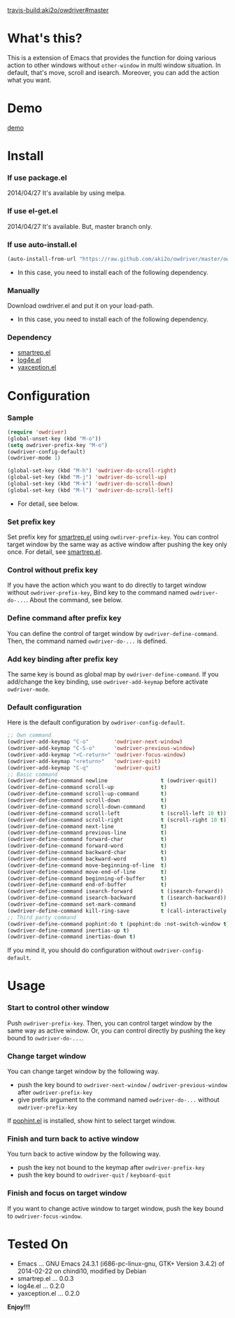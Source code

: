 #+OPTIONS: toc:nil

[[travis-build:aki2o/owdriver#master]]

* What's this?
  
  This is a extension of Emacs that provides the function for doing various action to
  other windows without =other-window= in multi window situation.  
  In default, that's move, scroll and isearch.  
  Moreover, you can add the action what you want.  


* Demo

  [[file:image/demo.gif][demo]]


* Install
  
*** If use package.el

    2014/04/27 It's available by using melpa.
    
*** If use el-get.el

    2014/04/27 It's available. But, master branch only.

*** If use auto-install.el
    
    #+BEGIN_SRC lisp
(auto-install-from-url "https://raw.github.com/aki2o/owdriver/master/owdriver.el")
    #+END_SRC
    
    - In this case, you need to install each of the following dependency.
      
*** Manually
    
    Download owdriver.el and put it on your load-path.  
    
    - In this case, you need to install each of the following dependency.
      
*** Dependency

    - [[https://github.com/myuhe/smartrep.el][smartrep.el]]
    - [[https://github.com/aki2o/log4e][log4e.el]]
    - [[https://github.com/aki2o/yaxception][yaxception.el]]
      
      
* Configuration
  
*** Sample

    #+BEGIN_SRC lisp
(require 'owdriver)
(global-unset-key (kbd "M-o"))
(setq owdriver-prefix-key "M-o")
(owdriver-config-default)
(owdriver-mode 1)

(global-set-key (kbd "M-h") 'owdriver-do-scroll-right)
(global-set-key (kbd "M-j") 'owdriver-do-scroll-up)
(global-set-key (kbd "M-k") 'owdriver-do-scroll-down)
(global-set-key (kbd "M-l") 'owdriver-do-scroll-left)
    #+END_SRC

    - For detail, see below.

*** Set prefix key

    Set prefix key for [[https://github.com/myuhe/smartrep.el][smartrep.el]] using =owdirver-prefix-key=.  
    You can control target window by the same way as active window after pushing the key only once.  
    For detail, see [[https://github.com/myuhe/smartrep.el][smartrep.el]].  

*** Control without prefix key

    If you have the action which you want to do directly to target window without =owdriver-prefix-key=,  
    Bind key to the command named =owdriver-do-...=.  
    About the command, see below.  

*** Define command after prefix key

    You can define the control of target window by =owdriver-define-command=.  
    Then, the command named =owdriver-do-...= is defined.

*** Add key binding after prefix key

    The same key is bound as global map by =owdriver-define-command=.  
    If you add/change the key binding, use =owdriver-add-keymap= before activate =owdriver-mode=.  

*** Default configuration

    Here is the default configuration by =owdriver-config-default=.  

    #+BEGIN_SRC lisp
  ;; Own command
  (owdriver-add-keymap "C-o"        'owdriver-next-window)
  (owdriver-add-keymap "C-S-o"      'owdriver-previous-window)
  (owdriver-add-keymap "<C-return>" 'owdriver-focus-window)
  (owdriver-add-keymap "<return>"   'owdriver-quit)
  (owdriver-add-keymap "C-q"        'owdriver-quit)
  ;; Basic command
  (owdriver-define-command newline                 t (owdriver-quit))
  (owdriver-define-command scroll-up               t)
  (owdriver-define-command scroll-up-command       t)
  (owdriver-define-command scroll-down             t)
  (owdriver-define-command scroll-down-command     t)
  (owdriver-define-command scroll-left             t (scroll-left 10 t))
  (owdriver-define-command scroll-right            t (scroll-right 10 t))
  (owdriver-define-command next-line               t)
  (owdriver-define-command previous-line           t)
  (owdriver-define-command forward-char            t)
  (owdriver-define-command forward-word            t)
  (owdriver-define-command backward-char           t)
  (owdriver-define-command backward-word           t)
  (owdriver-define-command move-beginning-of-line  t)
  (owdriver-define-command move-end-of-line        t)
  (owdriver-define-command beginning-of-buffer     t)
  (owdriver-define-command end-of-buffer           t)
  (owdriver-define-command isearch-forward         t (isearch-forward))
  (owdriver-define-command isearch-backward        t (isearch-backward))
  (owdriver-define-command set-mark-command        t)
  (owdriver-define-command kill-ring-save          t (call-interactively 'kill-ring-save) (deactivate-mark))
  ;; Third party command
  (owdriver-define-command pophint:do t (pophint:do :not-switch-window t))
  (owdriver-define-command inertias-up t)
  (owdriver-define-command inertias-down t)
    #+END_SRC

    If you mind it, you should do configuration without =owdriver-config-default=.  


* Usage

*** Start to control other window

    Push =owdriver-prefix-key=.  
    Then, you can control target window by the same way as active window.  
    Or, you can control directly by pushing the key bound to =owdriver-do-...=.  

*** Change target window

    You can change target window by the following way.  
    
    - push the key bound to =owdriver-next-window= / =owdriver-previous-window= after =owdriver-prefix-key=
    - give prefix argument to the command named =owdriver-do-...= without =owdriver-prefix-key=

    If [[https://github.com/aki2o/emacs-pophint][pophint.el]] is installed, show hint to select target window.  

*** Finish and turn back to active window

    You turn back to active window by the following way.  

    - push the key not bound to the keymap after =owdriver-prefix-key=
    - push the key bound to =owdriver-quit= / =keyboard-quit=

*** Finish and focus on target window

    If you want to change active window to target window, push the key bound to =owdriver-focus-window=.  
    
  
* Tested On
  
  - Emacs ... GNU Emacs 24.3.1 (i686-pc-linux-gnu, GTK+ Version 3.4.2) of 2014-02-22 on chindi10, modified by Debian
  - smartrep.el ... 0.0.3
  - log4e.el ... 0.2.0
  - yaxception.el ... 0.2.0
    
    
  *Enjoy!!!*
  
